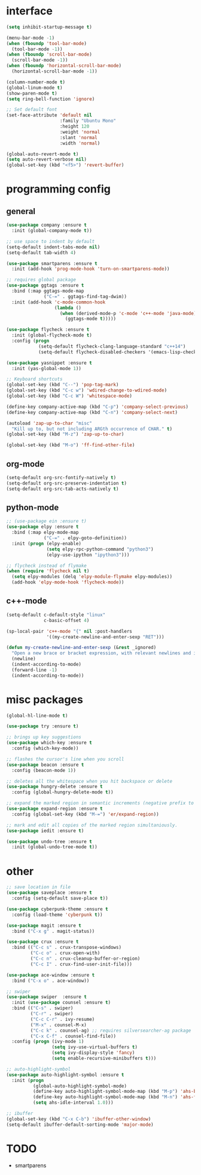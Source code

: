 #+STARTUP: overview

* interface
#+BEGIN_SRC emacs-lisp
(setq inhibit-startup-message t)

(menu-bar-mode -1)
(when (fboundp 'tool-bar-mode)
  (tool-bar-mode -1))
(when (fboundp 'scroll-bar-mode)
  (scroll-bar-mode -1))
(when (fboundp 'horizontal-scroll-bar-mode)
  (horizontal-scroll-bar-mode -1))

(column-number-mode t)
(global-linum-mode t)
(show-paren-mode t)
(setq ring-bell-function 'ignore)

;; Set default font
(set-face-attribute 'default nil
                    :family "Ubuntu Mono"
                    :height 120
                    :weight 'normal
                    :slant 'normal
                    :width 'normal)

(global-auto-revert-mode t)
(setq auto-revert-verbose nil)
(global-set-key (kbd "<f5>") 'revert-buffer)
#+END_SRC

* programming config
** general
#+BEGIN_SRC emacs-lisp
(use-package company :ensure t
  :init (global-company-mode t))

;; use space to indent by default
(setq-default indent-tabs-mode nil)
(setq-default tab-width 4)

(use-package smartparens :ensure t
  :init (add-hook 'prog-mode-hook 'turn-on-smartparens-mode))

;; requires global package
(use-package ggtags :ensure t
  :bind (:map ggtags-mode-map
              ("C-=" . ggtags-find-tag-dwim))
  :init (add-hook 'c-mode-common-hook
                  (lambda ()
                    (when (derived-mode-p 'c-mode 'c++-mode 'java-mode)
                      (ggtags-mode t)))))

(use-package flycheck :ensure t
  :init (global-flycheck-mode t)
  :config (progn
            (setq-default flycheck-clang-language-standard "c++14")
            (setq-default flycheck-disabled-checkers '(emacs-lisp-checkdoc))))

(use-package yasnippet :ensure t
  :init (yas-global-mode 1))

;; Keyboard shortcuts
(global-set-key (kbd "C--") 'pop-tag-mark)
(global-set-key (kbd "C-c w") 'wdired-change-to-wdired-mode)
(global-set-key (kbd "C-c W") 'whitespace-mode)

(define-key company-active-map (kbd "C-p") 'company-select-previous)
(define-key company-active-map (kbd "C-n") 'company-select-next)

(autoload 'zap-up-to-char "misc"
  "Kill up to, but not including ARGth occurrence of CHAR." t)
(global-set-key (kbd "M-z") 'zap-up-to-char)

(global-set-key (kbd "M-o") 'ff-find-other-file)
#+END_SRC

** org-mode
#+BEGIN_SRC emacs-lisp
(setq-default org-src-fontify-natively t)
(setq-default org-src-preserve-indentation t)
(setq-default org-src-tab-acts-natively t)
#+END_SRC

** python-mode
#+BEGIN_SRC emacs-lisp
;; (use-package ein :ensure t)
(use-package elpy :ensure t
  :bind (:map elpy-mode-map
              ("C-=" . elpy-goto-definition))
  :init (progn (elpy-enable)
               (setq elpy-rpc-python-command "python3")
               (elpy-use-ipython "ipython3")))

;; flycheck instead of flymake
(when (require 'flycheck nil t)
  (setq elpy-modules (delq 'elpy-module-flymake elpy-modules))
  (add-hook 'elpy-mode-hook 'flycheck-mode))
#+END_SRC

** c++-mode
#+BEGIN_SRC emacs-lisp
(setq-default c-default-style "linux"
              c-basic-offset 4)

(sp-local-pair 'c++-mode "{" nil :post-handlers
               '((my-create-newline-and-enter-sexp "RET")))

(defun my-create-newline-and-enter-sexp (&rest _ignored)
  "Open a new brace or bracket expression, with relevant newlines and indent. "
  (newline)
  (indent-according-to-mode)
  (forward-line -1)
  (indent-according-to-mode))
#+END_SRC
   
* misc packages
#+BEGIN_SRC emacs-lisp
(global-hl-line-mode t)

(use-package try :ensure t)

;; brings up key suggestions
(use-package which-key :ensure t
  :config (which-key-mode))

;; flashes the cursor's line when you scroll
(use-package beacon :ensure t
  :config (beacon-mode 1))

;; deletes all the whitespace when you hit backspace or delete
(use-package hungry-delete :ensure t
  :config (global-hungry-delete-mode t))

;; expand the marked region in semantic increments (negative prefix to reduce region)
(use-package expand-region :ensure t
  :config (global-set-key (kbd "M-=") 'er/expand-region))

;; mark and edit all copies of the marked region simultaniously.
(use-package iedit :ensure t)

(use-package undo-tree :ensure t
  :init (global-undo-tree-mode t))

#+END_SRC
* other
#+BEGIN_SRC emacs-lisp
;; save location in file
(use-package saveplace :ensure t
  :config (setq-default save-place t))

(use-package cyberpunk-theme :ensure t
  :config (load-theme 'cyberpunk t))

(use-package magit :ensure t
  :bind ("C-x g" . magit-status))

(use-package crux :ensure t
  :bind (("C-c s" . crux-transpose-windows)
         ("C-c o" . crux-open-with)
         ("C-c n" . crux-cleanup-buffer-or-region)
         ("C-c I" . crux-find-user-init-file)))

(use-package ace-window :ensure t
  :bind ("C-x o" . ace-window))

;; swiper
(use-package swiper  :ensure t
  :init (use-package counsel :ensure t)
  :bind (("C-s" . swiper)
         ("C-r" . swiper)
         ("C-c C-r" . ivy-resume)
         ("M-x" . counsel-M-x)
         ("C-c k" . counsel-ag) ;; requires silversearcher-ag package
         ("C-x C-f" . counsel-find-file))
  :config (progn (ivy-mode 1)
                 (setq ivy-use-virtual-buffers t)
                 (setq ivy-display-style 'fancy)
                 (setq enable-recursive-minibuffers t)))

;; auto-highlight-symbol
(use-package auto-highlight-symbol :ensure t
  :init (progn
          (global-auto-highlight-symbol-mode)
          (define-key auto-highlight-symbol-mode-map (kbd "M-p") 'ahs-backward)
          (define-key auto-highlight-symbol-mode-map (kbd "M-n") 'ahs-forward)
          (setq ahs-idle-interval 1.0)))

;; ibuffer
(global-set-key (kbd "C-x C-b") 'ibuffer-other-window)
(setq-default ibuffer-default-sorting-mode 'major-mode)
#+END_SRC

* TODO
  + smartparens 
